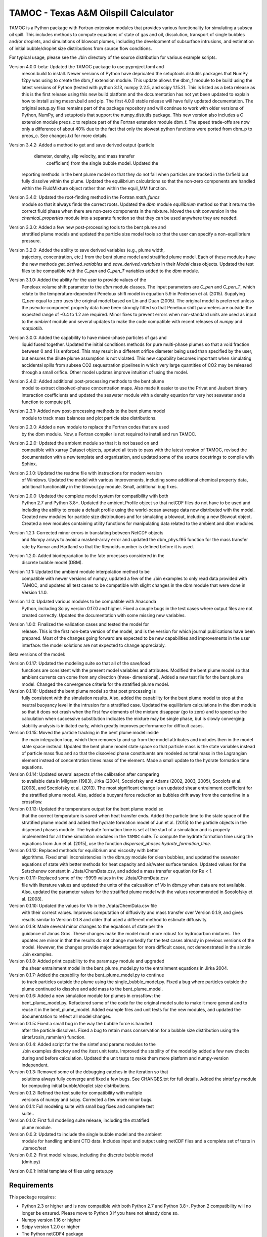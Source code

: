 =====================================
TAMOC - Texas A&M Oilspill Calculator
=====================================

TAMOC is a Python package with Fortran extension modules that provides various
functionality for simulating a subsea oil spill.  This includes methods to
compute equations of state of gas and oil, dissolution, transport of single
bubbles and/or droplets, and simulations of blowout plumes, including the
development of subsurface intrusions, and estimation of initial bubble/droplet
size distributions from source flow conditions.

For typical usage, please see the ./bin directory of the source distribution
for various example scripts.

Version 4.0.0-beta:  Updated the TAMOC package to use pyproject.toml and 
                meson.build to install.  Newer versions of Python have
                depricated the setuptools distutils packages that NumPy
                f2py was using to create the dbm_f extension module.  This
                update allows the dbm_f module to be build using the latest
                versions of Python (tested with python 3.13, numpy 2.2.5, and
                scipy 1.15.2).  This is listed as a beta release as this is
                the first release using this new build platform and the 
                documentation has not yet been updated to explain how to 
                install using meson.build and pip.  The first 4.0.0 stable
                release will have fully updated documentation.  The original
                setup.py files remains part of the package repository and will
                continue to work with older versions of Python, NumPy, and 
                setuptools that support the numpy.distutils package.  This
                new version also includes a C extension module preos_c to
                replace part of the Fortran extension module dbm_f.  The 
                speed trade-offs are now only a difference of about 40% due
                to the fact that only the slowest python functions were 
                ported from dbm_p to preos_c.  See changes.txt for more 
                details.  
Version 3.4.2:  Added a method to get and save derived output (particle
			    diameter, density, slip velocity, and mass transfer 
				coefficient) from the single bubble model.  Updated the
                reporting methods in the bent plume model so that they do
                not fail when particles are tracked in the farfield but 
                fully dissolve within the plume.  Updated the equilibrium
                calculations so that the non-zero components are handled
                within the FluidMixture object rather than within the 
                equil_MM function.
Version 3.4.0:  Updated the root-finding method in the Fortran `math_funcs` 
				module so that it always finds the correct roots. Updated the
				`dbm` module `equilibrium` method so that it returns the 
				correct fluid phase when there are non-zero components in the 
				mixture. Moved the unit conversion in the 
				`chemical_properties` module into a separate function so
				that they can be used anywhere they are needed.
Version 3.3.0:  Added a few new post-processing tools to the bent plume and 
                stratified plume models and updated the particle size model
                tools so that the user can specify a non-equilibrium pressure.
Version 3.2.0:  Added the ability to save derived variables (e.g., plume width,
                trajectory, concentration, etc.) from the bent plume model and
                stratified plume model.  Each of these modules have the new 
                methods `get_derived_variables` and `save_derived_variables`
                in their `Model` class objects.  Updated the test files to be
                compatible with the `C_pen` and `C_pen_T` variables added to 
                the `dbm` module.
Version 3.1.0:  Added the ability for the user to provide values of the
                Peneloux volume shift parameter to the `dbm` module classes.
                The input parameters are `C_pen` and `C_pen_T`, which relate to
                the temperature-dependent Peneloux shift model in equation 5.9
                in Pedersen et al. (2015). Supplying `C_pen` equal to zero uses
                the original model based on Lin and Duan (2005). The original
                model is preferred unless the pseudo-component property data
                have been strongly fitted so that Peneloux shift parameters
                are outside the expected range of -0.4 to 1.2 are required. 
                Minor fixes to prevent errors when non-standard units are used 
                as input to the `ambient` module and several updates to make the
                code compatible with recent releases of `numpy` and
                `matplotlib`.
Version 3.0.0:  Added the capability to have mixed-phase particles of gas and
                liquid fused together.  Updated the initial conditions methods
                for pure multi-phase plumes so that a void fraction between
                0 and 1 is enforced.  This may result in a different orifice 
                diameter being used than specified by the user, but ensures the
                dilute plume assumption is not violated.  This new capability
                becomes important when simulating accidental spills from 
                subsea CO2 sequestration pipelines in which very large 
                quantities of CO2 may be released through a small orifice.  
                Other model updates improve intuition of using the model.
Version 2.4.0:  Added additional post-processing methods to the bent plume
                model to extract dissolved-phase concentration maps. Also made
                it easier to use the Privat and Jaubert binary interaction
                coefficients and updated the seawater module with a density
                equation for very hot seawater and a function to compute pH.
Version 2.3.1:  Added new post-processing methods to the bent plume model
                module to track mass balances and plot particle size 
                distributions.
Version 2.3.0:  Added a new module to replace the Fortran codes that are used
                by the dbm module. Now, a Fortran compiler is not required to
                install and run TAMOC.
Version 2.2.0:  Updated the ambient module so that it is not based on and
                compatible with xarray Dataset objects, updated all tests to
                pass with the latest version of TAMOC, revised the
                documentation with a new template and organization, and
                updated some of the source docstrings to compile with Sphinx.
Version 2.1.0: Updated the readme file with instructions for modern version
                of Windows. Updated the model with various improvements,
                including some additional chemical property data, additional
                functionality in the blowout.py module. Small, additional bug
                fixes.
Version 2.0.0:  Updated the complete model system for compatibility with both
                Python 2.7 and Python 3.8+. Updated the ambient.Profile
                object so that netCDF files do not have to be used and
                including the ability to create a default profile using the
                world-ocean average data now distributed with the model.
                Created new modules for particle size distributions and for
                simulating a blowout, including a new Blowout object. Created
                a new modules containing utility functions for manipulating
                data related to the ambient and dbm modules.
Version 1.2.1:  Corrected minor errors in translating between NetCDF objects
                and Numpy arrays to avoid a masked-array error and updated
                the dbm_phys.f95 function for the mass transfer rate by Kumar
                and Hartland so that the Reynolds number is defined before it
                is used.
Version 1.2.0:  Added biodegradation to the fate processes considered in the
                discrete bubble model (DBM).
Version 1.1.1:  Updated the ambient module interpolation method to be
                compatible with newer versions of numpy, updated a few of
                the ./bin examples to only read data provided with TAMOC, and
                updated all test cases to be compatible with slight changes
                in the dbm module that were done in Version 1.1.0.
Version 1.1.0:  Updated various modules to be compatible with Anaconda
                Python, including Scipy version 0.17.0 and higher.  Fixed a
                couple bugs in the test cases where output files are not
                created correctly.  Updated the documentation with some
                missing new variables.
Version 1.0.0:  Finalized the validation cases and tested the model for
                release.  This is the first non-beta version of the model,
                and is the version for which journal publications have been
                prepared.  Most of the changes going forward are expected to
                be new capabilities and improvements in the user interface:
                the model solutions are not expected to change appreciably.

Beta versions of the model:

Version 0.1.17: Updated the modeling suite so that all of the save/load
                functions are consistent with the present model variables
                and attributes.  Modified the bent plume model so that
                ambient currents can come from any direction (three-
                dimensional).  Added a new test file for the bent plume
                model.  Changed the convergence criteria for the stratified
                plume model.
Version 0.1.16: Updated the bent plume model so that post processing is
                fully consistent with the simulation results.  Also, added
                the capability for the bent plume model to stop at the
                neutral buoyancy level in the intrusion for a stratified
                case.  Updated the equilibrium calculations in the dbm module
                so that it does not crash when the first few elements of
                the mixture disappear (go to zero) and to speed up the
                calculation when successive substitution indicates the
                mixture may be single phase, but is slowly converging:
                stability analysis is initiated early, which greatly improves
                performance for difficult cases.
Version 0.1.15: Moved the particle tracking in the bent plume model inside
                the main integration loop, which then removes tp and sp
                from the model attributes and includes then in the model
                state space instead.  Updated the bent plume model state
                space so that particle mass is the state variables instead
                of particle mass flux and so that the dissovled phase
                constituents are modeled as total mass in the Lagrangian
                element instead of concentration times mass of the element.
                Made a small update to the hydrate formation time equations.
Version 0.1.14: Updated several aspects of the calibration after comparing
                to available data in Milgram (1983), Jirka (2004), Socolofsky
                and Adams (2002, 2003, 2005), Socolofs et al. (2008), and
                Socolofsky et al. (2013).  The most significant change is an
                updated shear entrainment coefficient for the stratified
                plume model.  Also, added a buoyant force reduction as bubbles
                drift away from the centerline in a crossflow.
Version 0.1.13: Updated the temperature output for the bent plume model so
                that the correct temperature is saved when heat transfer ends.
                Added the particle time to the state space of the stratified
                plume model and added the hydrate formation model of Jun et
                al. (2015) to the particle objects in the dispersed phases
                module.  The hydrate formation time is set at the start of a
                simulation and is properly implemented for all three
                simulation modules in the ``TAMOC`` suite.  To compute the
                hydrate formation time using the equations from Jun et al.
                (2015), use the function
                `dispersed_phases.hydrate_formation_time`.
Version 0.1.12: Replaced methods for equilibrium and viscosity with better
                algorithms.  Fixed small inconsistencies in the dbm.py module
                for clean bubbles, and updated the seawater equations of
                state with better methods for heat capacity and air/water
                surface tension.  Updated values for the Setschenow constant
                in ./data/ChemData.csv, and added a mass transfer equation
                for Re < 1.
Version 0.1.11: Replaced some of the -9999 values in the ./data/ChemData.csv
                file with literature values and updated the units of the
                calcualtion of Vb in dbm.py when data are not available.
                Also, updated the parameter values for the stratified plume
                model with the values recommended in Socolofsky et al. (2008).
Version 0.1.10: Updated the values for Vb in the ./data/ChemData.csv file
                with their correct values.  Improves computation of
                diffusivity and mass transfer over Version 0.1.9, and gives
                results similar to Version 0.1.8 and older that used a
                different method to estimate diffusivity.
Version 0.1.9: Made several minor changes to the equations of state per the
                guidance of Jonas Gros.  These changes make the model much
                more robust for hydrocarbon mixtures.  The updates are minor
                in that the results do not change markedly for the test
                cases already in previous versions of the model.  However,
                the changes provide major advantages for more difficult
                cases, not demonstrated in the simple ./bin examples.
Version 0.1.8: Added print capability to the params.py module and upgraded
                the shear entrainment model in the bent_plume_model.py
                to the entrainment equations in Jirka 2004.
Version 0.1.7: Added the capability for the bent_plume_model.py to continue
                to track particles outside the plume using the
                single_bubble_model.py.  Fixed a bug where particles outside
                the plume continued to dissolve and add mass to the
                bent_plume_model.
Version 0.1.6: Added a new simulation module for plumes in crossflow:  the
                bent_plume_model.py.  Refactored some of the code for the
                original model suite to make it more general and to reuse it
                in the bent_plume_model.  Added example files and unit tests
                for the new modules, and updated the documentation to reflect
                all model changes.
Version 0.1.5: Fixed a small bug in the way the bubble force is handled
                after the particle dissolves.  Fixed a bug to retain mass
                conservation for a bubble size distribution using the
                sintef.rosin_rammler() function.
Version 0.1.4: Added script for the the sintef and params modules to the
                ./bin examples directory and the /test unit tests.  Improved
                the stability of the model by added a few new checks during
                and before calculation.  Updated the unit tests to make them
                more platform and numpy-version independent.
Version 0.1.3: Removed some of the debugging catches in the iteration so that
                solutions always fully converge and fixed a few bugs.  See
                CHANGES.txt for full details.  Added the sintef.py module for
                computing initial bubble/droplet size distributions.
Version 0.1.2: Refined the test suite for compatibility with multiple
                versions of numpy and scipy.  Corrected a few more minor bugs.
Version 0.1.1: Full modeling suite with small bug fixes and complete test
                suite..
Version 0.1.0: First full modeling suite release, including the stratified
                plume module.
Version 0.0.3: Updated to include the single bubble model and the ambient
                module for handling ambient CTD data.  Includes input and
                output using netCDF files and a complete set of tests in
                ./tamoc/test
Version 0.0.2: First model release, including the discrete bubble model
                (dmb.py)
Version 0.0.1: Initial template of files using setup.py

Requirements
============

This package requires:

* Python 2.3 or higher and is now compatible with both Python 2.7 and
  Python 3.8+.  Python 2 compatibility will no longer be ensured.  Please 
  move to Python 3 if you have not already done so.

* Numpy version 1.16 or higher

* Scipy version 1.2.0 or higher

* The Python netCDF4 package

* The Python xarray package

* To use the Fortran versions of the equations of state, a modern Fortran 
  compiler is required. Otherwise, the Python version of these codes will be
  used.

* To view plots of the model output, TAMOC uses the matplotlib package

Code development and testing for this package was conducted in the Mac OS X
environment, Version 10.13.6 through 15.4.1. The Python environments were
created using miniconda. The lastest Python 3 environment used Python 3.13; the
latest tested Python 2 environment used Python 2.7.15. All scripts are tested 
in iPython with the --pylab flag.

Fortran files are written in modern Fortran style and are fully compatible
with gfortran 4.6.2 20111019 (prerelease). They have been compiled and tested
by the author using f2py Version 2 and higher.  The latest release can be 
compiled using meson.build with NumPy version 2.2.5.

Installation Overview
=====================

This package has been updated to be compatible with the new installation
approach of Python that uses `pip` and  `pyproject.toml` and uses the 
`meson.build` backend.  This was accomplished by closely following the 
approach of the Scipy package.  If any issues or questions arise, please
also consult the Scipy documentation.

TAMOC can be installed in two different ways, depending on the version of
Python, NumPy, and setuptools that you are using.  

For older versions of Python (<=3.10.14), the original approach using setup.py
is still supported. Please see the Legacy Installation instructions below if
you are installing using these older Python versions.

For the current stable Python release (>=3.13), the numpy.distutils package in
setup.py is deprecated. These installs will use pyproject.toml with the Meson
backend. TAMOC 4.0.0-beta is the first release compatible with these tools.
The following installation instructions follow this new approach.

Initial Steps
=============

The following installation instructions assume you will be installing TMAOC
in a virtual Python environment using conda or mamba.  Also, some of the
install tools are only compatible with conda-forge versions of the Python 
packages (e.g., NumPy, Scipy, etc).  Please ensure the following before
continuing to the install instructions.

Install a Conda Environment Package
-----------------------------------

Install miniconda or mamba.  If you already have one of these installed, 
make sure conda-forge is in your channels:

   >>> conda config --show channels
   >>> conda config --add channels conda-forge
   
Otherwise, it is recommended to install miniforge.  A Windows install binary
is available here:

   https://conda-forge.org/miniforge/
   
After installation, you should be able to open a miniforge command window
(search for the Miniforge application).  With miniforge, conda-forge is the
default channel, so you can continue with the instructions below.

Install Compilers
-----------------

If you want to compile the Fortran and/or C extension modules, you have to
install compilers.

Windows
-------

On Windows, this guide follows the instructions from the Scipy installation
documentation for a developement installation of Scipy.  

1. Install MS Visual Studio Community 2019 or later.  You only need to install
   the C++ Build Tools.  This is a likely a two-step process.  First, install
   MS Visual Studio.  Then launch MS Visual Studio.  In the main screen, there
   should be several options of tools / packages to install.  Select at a 
   minimum the C++ Build Tools.  All later steps below were conducted by
   accepting the default list of install items after choosing C++ Build Tools.
   This required about 10 GB of hard disk space.

2. If you want to use only the C extension module, step 1. above should 
   suffice.  For the Fortran extension module, you need to also install a 
   Fortran compiler.  Scipy recommends using the compilers from MinGW-w64.
   Follow these steps (adapted from the Scipy install instructions):
   
   A. Install chocolatey following the instructions here:
      https://chocolatey.org/install
   
   B. Open a miniconda or miniforge command window.  Then, execute the 
      command:
      
      >>> choco install rtools -y --no-progress --force --version=4.0.0.20220206
      
   C. Add the MinGW Compilers to the PATH variable.  Open Finder and search
      for System Environment Variables for your account.  Choose to Edit the
      Path.  Click New to create a new Path.  Paste the directory to your
      rtools instalation above.  Most likely this will be:
      
      C:\rtools\mingw64\bin
      
   D. For the most reliable situation, reboot now.
   
   E. Open the miniconda or miniforge command window and check whether 
      compilers are available using these commands:
      
      >>> gcc --version
      >>> gfortran --version
      
MacOS
-----

On a Mac computer, you need to have the xtools build tools installed.  Open 
a terminal where miniconda, mamba, or miniforge is running, and execute:

   >>> sudo xcode-select --install
   
You have to run this command as administrator (thus, the sudo prefix), so you 
will be prompted to enter an administror password.  This should launch a 
window that may require you to accept the license and other things.  Follow
on-screen instructions.

Install TAMOC
-------------

After the above steps, the remaining steps are almost the same on Windows and
MacOS.  The only difference is on Windows.  For Windows, find the 
environment.yml file in the TAMOC repository, open the file, and remove the
line that reads:

   - compilers  # Currently unavailable for Windows.
  
otherwise, this will mess up the compilers configured above.

The steps below will install TAMOC in a virtual environment called tamoc4. If
you want to name the environment something else, edit the environment.yml file
in the TAMOC repository before continuing. Using a virtual environment is the
recommended approach to installing TAMOC.


Next, open a command terminal (miniforge command prompt in Windows, Terminal on
MacOS). Change directory to the location that contains the root directory of
TAMOC. This is where pyproject.toml and meson.build are located in the TAMOC
repository. Create the virtual environment with:

   >>> conda env create -f environment.yml

Accept the on-screen prompts.  

Activate the new virtual environment with:

   >>> conda activate tamoc4

Install TAMOC with:

   >>> pip install --no-build-isolation --editable .

This command will follow the default settings in meson_options.txt regarding
whether or not to compile the Fortran and / or C extension modules.  If you
have trouble with either of these compilations, either edit the boolean 
flags in meson_options.txt and try the install again or send the desired 
flags directly at the pip command using, e.g.:

   >>> pip install --no-build-isolation --editable \
          --config-settings=setup-args=-Dwith-c=true \
          --config-settings=setup-args=-Dwith-fortran=false \
          --config-settings=setup-args=-Dpython-only=false

Chose true/false as needed for your own installation.  If you want to use 
Spyder, this is not installed by default from environment.yml.  Install 
using:

   >>> conda install spyder
   
Inside Spyder, make sure you set your console to exectue in the tamoc4 
virtual environment.  

To run the tests, change directory to ./tamoc/test and run the command:

   >>> pytest -v
   
A few of the tests will probably fail (these are unfortunately compiler
dependent and need to be updated---on the TODO list).  As long as most of 
the tests pass, the installation is ready to go.

Next Steps
----------

After installing TAMOC, have a look in the ./examples/ folder for examples.
The Documentation in the ./docs/ folder is also mostly up-to-date.  



Legacy Installation
===================

TAMOC <4.0.0 used setup.py only to install TAMOC. This install method is still
supported, but requires older versions of Python, NumPy, and setuptools. With
Python <= 3.10.14, NumPy <= 1.26.4, and setuptools <= 69.5.1, the following
instruction should work. It is possible that there are a few other restrictions
of version numbers. Please note, however, that setup.py has not yet been
updated to build the preos_c extension module (not needed if you are compiling
the Fortran dbm_f extension module or just using a pure Python install).

For the best and most complete information, please see the documentation web pages in the `./doc/` directory of the TAMOC repository.  A step-by-step installation guide is included in the Getting Started rubric of the documentation.  A brief summary that may still work is provided below.

* Edit setup.cfg to select the appropriate C/C++ and Fortran compilers

* For a normal install, run 'python setup.py build' followed by 'python  
  setup.py install' (with sudo if necessary). To install using a local
  install directory in develop mode, use: 'python setup.py develop'.

* To skip the Fortran extension library and install a Python-only version of 
  ``tamoc``, use the ``--python-only`` flag in the install command, e.g., 
  'python setup.py develop --python-only'.

* Test the installation by opening a Python session and executing
  `import tamoc` from the Python prompt.  Be sure that you are not in the
  same directory as the setup.py file so that Python will look for tamoc in
  the main Python package repository on your system.

* To run all the tests, execute 'pytest -v --pyargs tamoc'
  from a command prompt outside of the TAMOC package. If pytest is not
  installed, follow the instructions here:
  http://pytest.org/latest/getting-started.html. The TAMOC tests write files
  to test the storage and recovery methods of the model modules. If these
  tests fail with write permission errors, you may try 'sudo pytest -v
  --pyargs tamoc'.

Platforms
=========

Windows
-------

The following method has been tested for installation on Windows 10 using Miniconda environments.

* Create a new Conda environment for Python 3. This has been tested up to
  Python version 3.8.8. Install the required dependencies using: 
  
  conda install numpy scipy matplotlib netCDF4 pytest
  
  Also install the free GNU fortran compiler using: 
  
  conda install -c conda-forge fortran-compiler 
  
  Note that this fortran compiler requires that the following, free software
  also be installed on the Windows box: Microsoft Visual C++ 14.0 or greater.
  You can obtain this with the Microsoft C++ Built Tools at:
  https://visualstudio.microsoft.com/visual-cpp-build-tools/.

* Download the TAMOC source files. Activate your conda environment, and in
  the ./tamoc directory at a command prompt try: 
  
  python setup.py install <--python-only>
  
  Alternatively, you can install a development version with: 
  
  python setup.py develop <--python-only>
  
  where the flag '--python-only' is optional

* Change directly to a directory outside of your TAMOC source files. Check
  the TAMOC package installation by running the following command at a
  command prompt: 
  
  pytest -v --pyargs tamoc


Mac OS X / Unix
---------------

The following method has been tested for installation on Mac OS X 10.7.

* Install a complete Python distribution that includes Python, Numpy, and
  Scipy with versions compatible with the above list.  Testing has been
  completed by the author using a 32-bit and 64-bit Python installations.
  The Python distribution will have to be compatible with your C/C++ and
  Fortran compiler.

* Install the free XCode app in order to provide C/C++ compiler capability.
  Be sure to install the command-line tools.

* Download and install the gfortran binary. See,
  http://gcc.gnu.org/wiki/GFortranBinaries

* Follow the steps in the Quick Start section above to complete installation.
